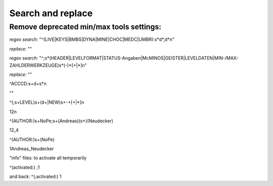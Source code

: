 Search and replace
==================

Remove deprecated min/max tools settings:
-----------------------------------------

*regex search:*
"^(LIVE|KEYS|BMBS|DYNA|MINE|CHOC|MEDC|UMBR)\:\s*\d*\,\d*\n"

*replace:* ""



*regex search:*
"^\;\s*(HEADER|LEVELFORMAT|STATUS\-Angaben|McMINOS|GEISTER|LEVELDATEN|MIN\-\/MAX\-ZAHL\ DER\ WERKZEUGE)\s*(\-)*[\+|\*]\n"

*replace:* ""



^ACCCD\:\s+\d+\s*\n

""



^(\;\s+LEVEL)\s+(\d+|NEW)\s+\-+[\+|\*]\n

\1\ \2\n



^(AUTHOR\:)\s+NoPe\;\s+(Andreas)(\s+)(Neudecker)

\1\ \2\_\4



^(AUTHOR\:)\s+(NoPe)

\1\ Andreas\_Neudecker


"info" files: to activate all temporarily

^(activated\:)
\;\1

and back:
^(\;activated\:)
\1

